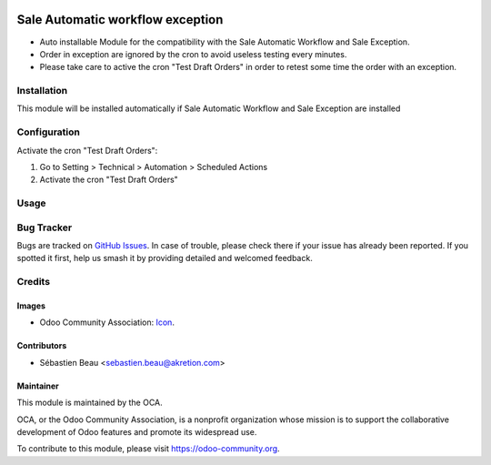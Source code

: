 .. image:: https://img.shields.io/badge/licence-AGPL--3-blue.svg
   :target: http://www.gnu.org/licenses/agpl-3.0-standalone.html
   :alt: License: AGPL-3

=================================
Sale Automatic workflow exception
=================================

* Auto installable Module for the compatibility
  with the Sale Automatic Workflow and Sale Exception.
* Order in exception are ignored by the cron to avoid useless testing
  every minutes.
* Please take care to active the cron "Test Draft Orders"
  in order to retest some time the order with an exception.

Installation
============

This module will be installed automatically if Sale Automatic Workflow and Sale Exception
are installed

Configuration
=============

Activate the cron "Test Draft Orders":

#. Go to Setting > Technical > Automation > Scheduled Actions
#. Activate the cron "Test Draft Orders"


Usage
=====


.. image:: https://odoo-community.org/website/image/ir.attachment/5784_f2813bd/datas
   :alt: Try me on Runbot
   :target: https://runbot.odoo-community.org/runbot/167/8.0

Bug Tracker
===========

Bugs are tracked on `GitHub Issues
<https://github.com/OCA/sale-workflow/issues>`_. In case of trouble, please
check there if your issue has already been reported. If you spotted it first,
help us smash it by providing detailed and welcomed feedback.

Credits
=======

Images
------

* Odoo Community Association: `Icon <https://github.com/OCA/maintainer-tools/blob/master/template/module/static/description/icon.svg>`_.

Contributors
------------

* Sébastien Beau <sebastien.beau@akretion.com>

Maintainer
----------

.. image:: https://odoo-community.org/logo.png
   :alt: Odoo Community Association
   :target: https://odoo-community.org

This module is maintained by the OCA.

OCA, or the Odoo Community Association, is a nonprofit organization whose
mission is to support the collaborative development of Odoo features and
promote its widespread use.

To contribute to this module, please visit https://odoo-community.org.



